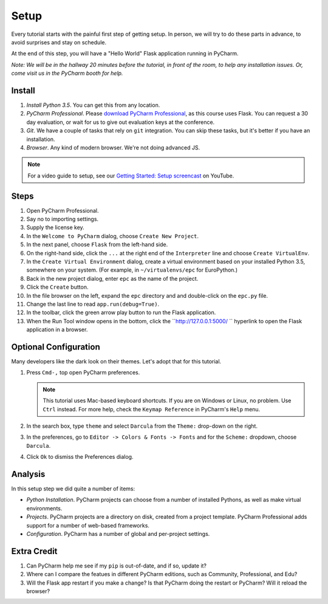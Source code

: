 =====
Setup
=====

Every tutorial starts with the painful first step of getting setup. In
person, we will try to do these parts in advance, to avoid surprises and
stay on schedule.

At the end of this step, you will have a "Hello World" Flask application
running in PyCharm.

*Note: We will be in the hallway 20 minutes before the tutorial, in
front of the room, to help any installation issues. Or, come visit us
in the PyCharm booth for help.*

Install
=======

#. *Install Python 3.5*. You can get this from any location.

#. *PyCharm Professional*. Please `download PyCharm Professional
   <https://www.jetbrains.com/pycharm/download/>`_, as this course uses
   Flask. You can request a 30 day evaluation, or wait for us to give out
   evaluation keys at the conference.

#. *Git*. We have a couple of tasks that rely on ``git`` integration. You
   can skip these tasks, but it's better if you have an installation.

#. *Browser*. Any kind of modern browser. We're not doing advanced JS.

.. note::

  For a video guide to setup, see our `Getting Started: Setup
  screencast <https://www.youtube.com/watch?v=5rSBPGGLkW0&list=PLQ176FUIyIUZ1mwB-uImQE-gmkwzjNLjP&index=2>`_ on
  YouTube.

Steps
=====

#. Open PyCharm Professional.

#. Say no to importing settings.

#. Supply the license key.

#. In the ``Welcome to PyCharm`` dialog, choose ``Create New Project``.

#. In the next panel, choose ``Flask`` from the left-hand side.

#. On the right-hand side, click the ``...`` at the right end of the
   ``Interpreter`` line and choose ``Create VirtualEnv``.

#. In the ``Create Virtual Environment`` dialog, create a virtual environment
   based on your installed Python 3.5, somewhere on your system. (For example, in
   ``~/virtualenvs/epc`` for EuroPython.)

#. Back in the new project dialog, enter ``epc`` as the name of the project.

#. Click the ``Create`` button.

#. In the file browser on the left, expand the ``epc`` directory and and
   double-click on the ``epc.py`` file.

#. Change the last line to read ``app.run(debug=True)``.

#. In the toolbar, click the green arrow play button to run the Flask
   application.

#. When the Run Tool window opens in the bottom, click the
   ``http://127.0.0.1:5000/ `` hyperlink to open the Flask application in
   a browser.

Optional Configuration
======================

Many developers like the dark look on their themes. Let's adopt that for
this tutorial.

#. Press ``Cmd-,`` top open PyCharm preferences.

   .. note::

      This tutorial uses Mac-based keyboard shortcuts. If you are on
      Windows or Linux, no problem. Use ``Ctrl`` instead. For more
      help, check the ``Keymap Reference`` in PyCharm's ``Help`` menu.

#. In the search box, type ``theme`` and select ``Darcula`` from the
   ``Theme:`` drop-down on the right.

#. In the preferences, go to ``Editor -> Colors & Fonts -> Fonts`` and
   for the ``Scheme:`` dropdown, choose ``Darcula``.

#. Click ``Ok`` to dismiss the Preferences dialog.

Analysis
========

In this setup step we did quite a number of items:

- *Python Installation*. PyCharm projects can choose from a number of
  installed Pythons, as well as make virtual environments.

- *Projects*. PyCharm projects are a directory on disk, created from
  a project template. PyCharm Professional adds support for a number
  of web-based frameworks.

- *Configuration*. PyCharm has a number of global and per-project
  settings.

Extra Credit
============

#. Can PyCharm help me see if my ``pip`` is out-of-date, and if so,
   update it?

#. Where can I compare the featues in different PyCharm editions, such
   as Community, Professional, and Edu?

#. Will the Flask app restart if you make a change? Is that PyCharm
   doing the restart or PyCharm? Will it reload the browser?